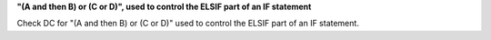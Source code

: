 **"(A and then B) or (C or D)", used to control the ELSIF part of an IF statement**

Check DC for "(A and then B) or (C or D)" used to control the ELSIF part of an IF statement.
